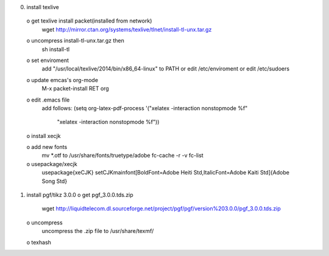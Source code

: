 0) install texlive
 o get texlive install packet(installed from network)
   wget http://mirror.ctan.org/systems/texlive/tlnet/install-tl-unx.tar.gz

 o uncompress install-tl-unx.tar.gz then 
   sh install-tl

 o set enviroment
   add "/usr/local/texlive/2014/bin/x86_64-linux" to PATH
   or edit /etc/enviroment or edit /etc/sudoers

 o update emcas's org-mode
   M-x packet-install RET org

 o edit .emacs file
   add follows:
   (setq org-latex-pdf-process '("xelatex -interaction nonstopmode %f"
                                "xelatex -interaction nonstopmode %f"))

 o install xecjk

 o add new fonts
   mv *.otf to /usr/share/fonts/truetype/adobe
   fc-cache -r -v 
   fc-list 

 o usepackage/xecjk
   \usepackage{xeCJK}
   \setCJKmainfont[BoldFont=Adobe Heiti Std,ItalicFont=Adobe Kaiti Std]{Adobe Song Std}

1) install pgf/tikz 3.0.0
   o get pgf_3.0.0.tds.zip
     wget http://liquidtelecom.dl.sourceforge.net/project/pgf/pgf/version%203.0.0/pgf_3.0.0.tds.zip
   o uncompress 
     uncompress the .zip file to /usr/share/texmf/
   o texhash
